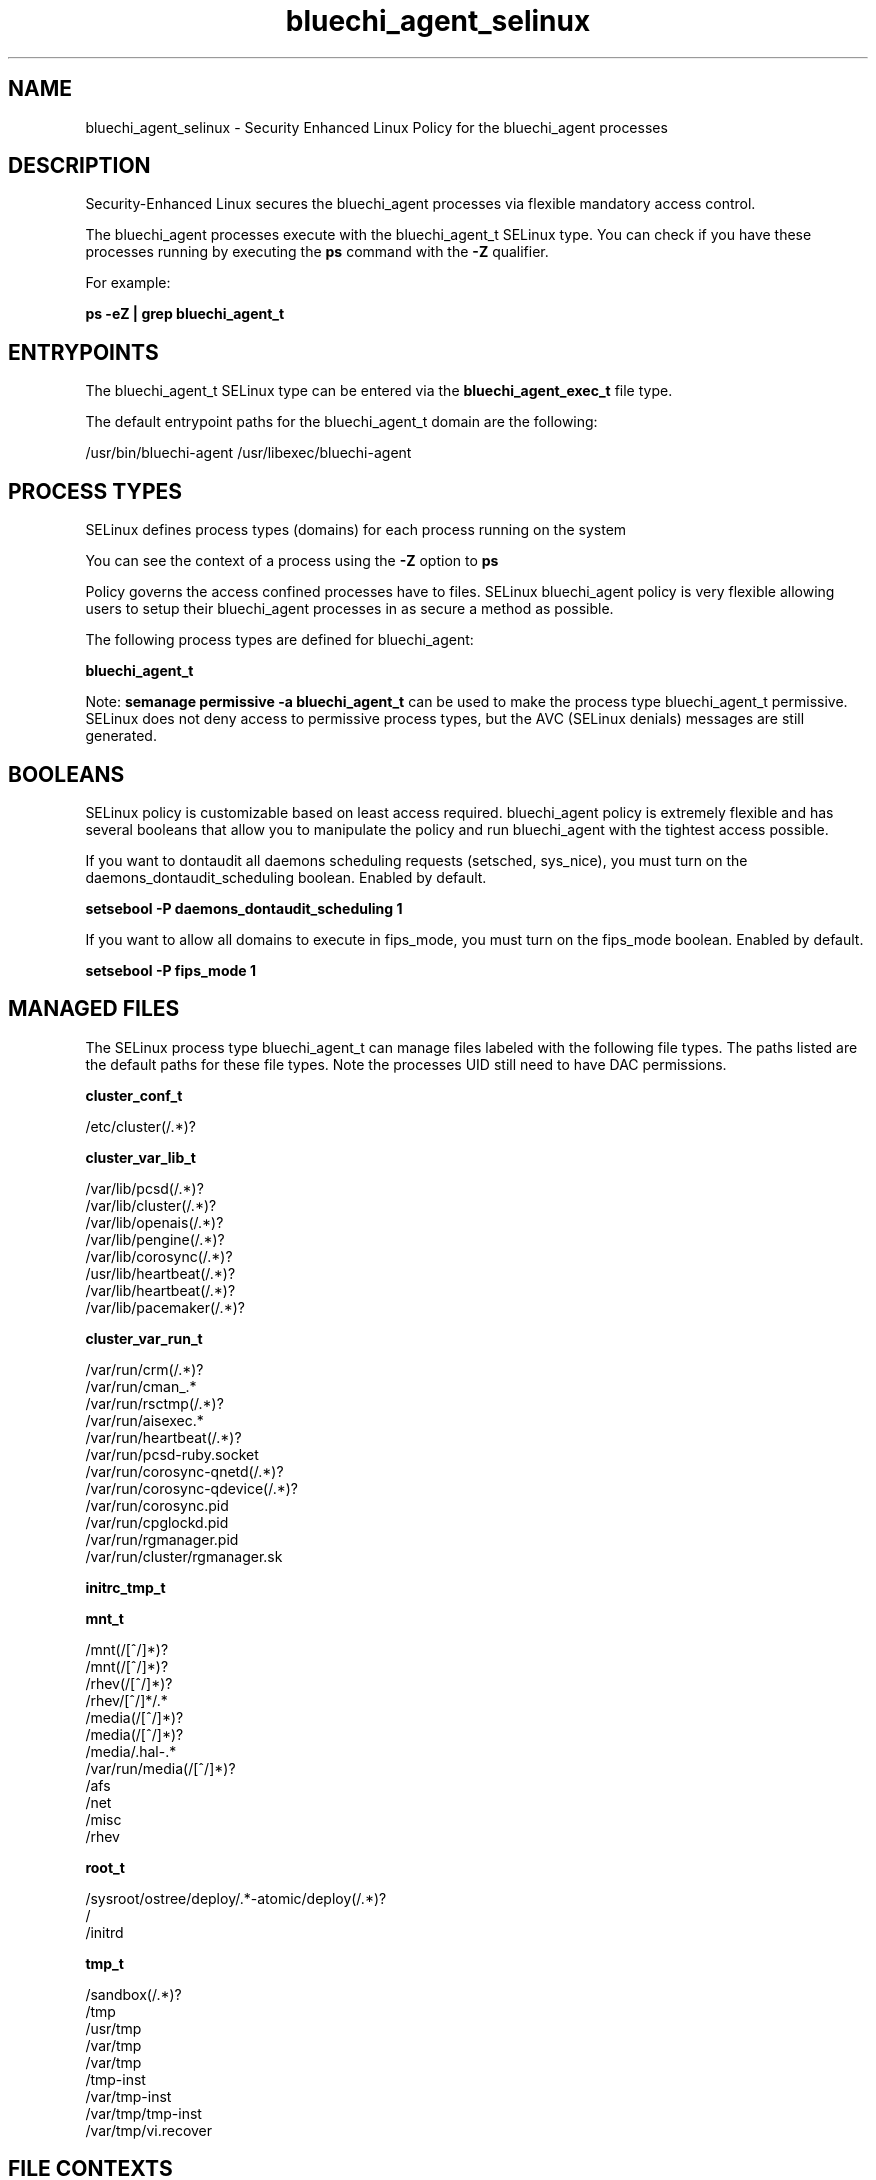 .TH  "bluechi_agent_selinux"  "8"  "23-04-04" "bluechi_agent" "SELinux Policy bluechi_agent"
.SH "NAME"
bluechi_agent_selinux \- Security Enhanced Linux Policy for the bluechi_agent processes
.SH "DESCRIPTION"

Security-Enhanced Linux secures the bluechi_agent processes via flexible mandatory access control.

The bluechi_agent processes execute with the bluechi_agent_t SELinux type. You can check if you have these processes running by executing the \fBps\fP command with the \fB\-Z\fP qualifier.

For example:

.B ps -eZ | grep bluechi_agent_t


.SH "ENTRYPOINTS"

The bluechi_agent_t SELinux type can be entered via the \fBbluechi_agent_exec_t\fP file type.

The default entrypoint paths for the bluechi_agent_t domain are the following:

/usr/bin/bluechi-agent
/usr/libexec/bluechi-agent
.SH PROCESS TYPES
SELinux defines process types (domains) for each process running on the system
.PP
You can see the context of a process using the \fB\-Z\fP option to \fBps\bP
.PP
Policy governs the access confined processes have to files.
SELinux bluechi_agent policy is very flexible allowing users to setup their bluechi_agent processes in as secure a method as possible.
.PP
The following process types are defined for bluechi_agent:

.EX
.B bluechi_agent_t
.EE
.PP
Note:
.B semanage permissive -a bluechi_agent_t
can be used to make the process type bluechi_agent_t permissive. SELinux does not deny access to permissive process types, but the AVC (SELinux denials) messages are still generated.

.SH BOOLEANS
SELinux policy is customizable based on least access required.  bluechi_agent policy is extremely flexible and has several booleans that allow you to manipulate the policy and run bluechi_agent with the tightest access possible.


.PP
If you want to dontaudit all daemons scheduling requests (setsched, sys_nice), you must turn on the daemons_dontaudit_scheduling boolean. Enabled by default.

.EX
.B setsebool -P daemons_dontaudit_scheduling 1

.EE

.PP
If you want to allow all domains to execute in fips_mode, you must turn on the fips_mode boolean. Enabled by default.

.EX
.B setsebool -P fips_mode 1

.EE

.SH "MANAGED FILES"

The SELinux process type bluechi_agent_t can manage files labeled with the following file types.  The paths listed are the default paths for these file types.  Note the processes UID still need to have DAC permissions.

.br
.B cluster_conf_t

	/etc/cluster(/.*)?
.br

.br
.B cluster_var_lib_t

	/var/lib/pcsd(/.*)?
.br
	/var/lib/cluster(/.*)?
.br
	/var/lib/openais(/.*)?
.br
	/var/lib/pengine(/.*)?
.br
	/var/lib/corosync(/.*)?
.br
	/usr/lib/heartbeat(/.*)?
.br
	/var/lib/heartbeat(/.*)?
.br
	/var/lib/pacemaker(/.*)?
.br

.br
.B cluster_var_run_t

	/var/run/crm(/.*)?
.br
	/var/run/cman_.*
.br
	/var/run/rsctmp(/.*)?
.br
	/var/run/aisexec.*
.br
	/var/run/heartbeat(/.*)?
.br
	/var/run/pcsd-ruby.socket
.br
	/var/run/corosync-qnetd(/.*)?
.br
	/var/run/corosync-qdevice(/.*)?
.br
	/var/run/corosync\.pid
.br
	/var/run/cpglockd\.pid
.br
	/var/run/rgmanager\.pid
.br
	/var/run/cluster/rgmanager\.sk
.br

.br
.B initrc_tmp_t


.br
.B mnt_t

	/mnt(/[^/]*)?
.br
	/mnt(/[^/]*)?
.br
	/rhev(/[^/]*)?
.br
	/rhev/[^/]*/.*
.br
	/media(/[^/]*)?
.br
	/media(/[^/]*)?
.br
	/media/\.hal-.*
.br
	/var/run/media(/[^/]*)?
.br
	/afs
.br
	/net
.br
	/misc
.br
	/rhev
.br

.br
.B root_t

	/sysroot/ostree/deploy/.*-atomic/deploy(/.*)?
.br
	/
.br
	/initrd
.br

.br
.B tmp_t

	/sandbox(/.*)?
.br
	/tmp
.br
	/usr/tmp
.br
	/var/tmp
.br
	/var/tmp
.br
	/tmp-inst
.br
	/var/tmp-inst
.br
	/var/tmp/tmp-inst
.br
	/var/tmp/vi\.recover
.br

.SH FILE CONTEXTS
SELinux requires files to have an extended attribute to define the file type.
.PP
You can see the context of a file using the \fB\-Z\fP option to \fBls\bP
.PP
Policy governs the access confined processes have to these files.
SELinux bluechi_agent policy is very flexible allowing users to setup their bluechi_agent processes in as secure a method as possible.
.PP

.PP
.B STANDARD FILE CONTEXT

SELinux defines the file context types for the bluechi_agent, if you wanted to
store files with these types in a different paths, you need to execute the semanage command to specify alternate labeling and then use restorecon to put the labels on disk.

.B semanage fcontext -a -t bluechi_agent_exec_t '/srv/bluechi_agent/content(/.*)?'
.br
.B restorecon -R -v /srv/mybluechi_agent_content

Note: SELinux often uses regular expressions to specify labels that match multiple files.

.I The following file types are defined for bluechi_agent:


.EX
.PP
.B bluechi_agent_exec_t
.EE

- Set files with the bluechi_agent_exec_t type, if you want to transition an executable to the bluechi_agent_t domain.


.PP
Note: File context can be temporarily modified with the chcon command.  If you want to permanently change the file context you need to use the
.B semanage fcontext
command.  This will modify the SELinux labeling database.  You will need to use
.B restorecon
to apply the labels.

.SH "COMMANDS"
.B semanage fcontext
can also be used to manipulate default file context mappings.
.PP
.B semanage permissive
can also be used to manipulate whether or not a process type is permissive.
.PP
.B semanage module
can also be used to enable/disable/install/remove policy modules.

.B semanage boolean
can also be used to manipulate the booleans

.PP
.B system-config-selinux
is a GUI tool available to customize SELinux policy settings.

.SH AUTHOR
This manual page was auto-generated using
.B "sepolicy manpage".

.SH "SEE ALSO"
selinux(8), bluechi_agent(8), semanage(8), restorecon(8), chcon(1), sepolicy(8), setsebool(8)
